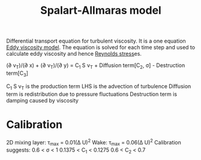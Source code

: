 :PROPERTIES:
:ID:       3cef5865-53ef-4172-ade7-6cf131e29090
:END:
#+title: Spalart-Allmaras model

Differential transport equation for turbulent viscosity. It is a one equation [[id:341e55e9-c2df-4daf-a31e-fac9337e1638][Eddy viscosity model]].
The equation is solved for each time step and used to calculate eddy viscosity and hence [[id:e43e1cea-99a7-47c1-99c1-5741791b2461][Reynolds stress]]es.

(\partial \oline{u}v_T)/(\partial x) + (\partial \oline{v}\nu_T)/(\partial y) = C_1 S \nu_T + Diffusion term[C_2, \sigma] - Destruction term[C_3]

C_1 S \nu_T is the production term
LHS is the advection of turbulence
Diffusion term is redistribution due to pressure fluctuations
Destruction term is damping caused by viscosity

* Calibration
2D mixing layer: \tau_max = 0.01(\Delta U)^2
Wake: \tau_max = 0.06(\Delta U)^2
Calibration suggests:
0.6 < \sigma < 1
0.1375 < C_1 < 0.1275
0.6 < C_2 < 0.7
